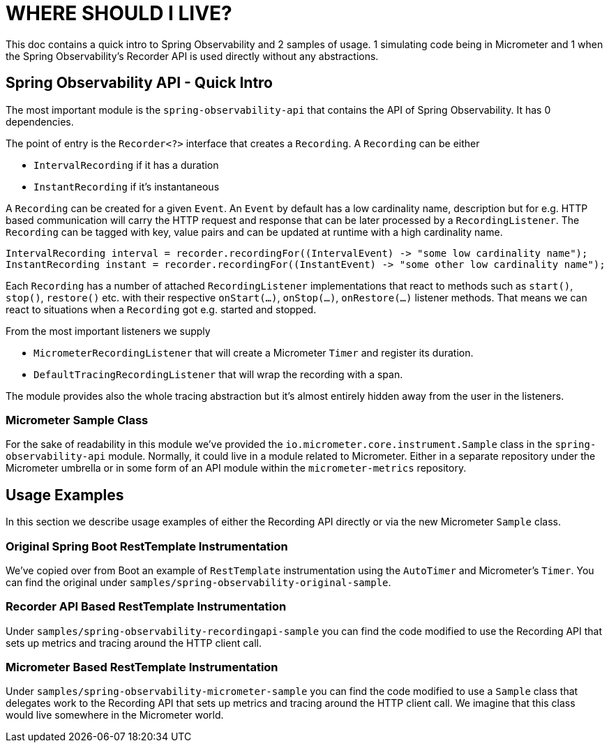 = WHERE SHOULD I LIVE?

This doc contains a quick intro to Spring Observability and 2 samples of usage.
1 simulating code being in Micrometer and 1 when the Spring Observability's Recorder API 
is used directly without any abstractions.

== Spring Observability API - Quick Intro

The most important module is the `spring-observability-api` that contains the API of
Spring Observability. It has 0 dependencies.

The point of entry is the `Recorder<?>` interface that creates a `Recording`. 
A `Recording` can be either 

* `IntervalRecording` if it has a duration
* `InstantRecording` if it's instantaneous

A `Recording` can be created for a given `Event`. An `Event` by default has a low cardinality name,
description but for e.g. HTTP based communication will carry the HTTP request and response that can
be later processed by a `RecordingListener`. The `Recording` can be tagged with key, value pairs and can
be updated at runtime with a high cardinality name.

```java
IntervalRecording interval = recorder.recordingFor((IntervalEvent) -> "some low cardinality name");
InstantRecording instant = recorder.recordingFor((InstantEvent) -> "some other low cardinality name");
```

Each `Recording` has a number of attached `RecordingListener` implementations that react to methods such as
`start()`, `stop()`, `restore()` etc. with their respective `onStart(...)`, `onStop(...)`, `onRestore(...)`
listener methods. That means we can react to situations when a `Recording` got e.g. started and stopped.

From the most important listeners we supply 

* `MicrometerRecordingListener` that will create a Micrometer `Timer`
and register its duration.
* `DefaultTracingRecordingListener` that will wrap the recording with a span.

The module provides also the whole tracing abstraction but it's almost entirely hidden away from the user 
in the listeners.

=== Micrometer Sample Class

For the sake of readability in this module we've provided the `io.micrometer.core.instrument.Sample` class in the 
`spring-observability-api` module. Normally, it could live in a module related to Micrometer. Either in a separate
repository under the Micrometer umbrella or in some form of an API module within the `micrometer-metrics` repository. 

== Usage Examples

In this section we describe usage examples of either the Recording API directly or via the new Micrometer `Sample` class.

=== Original Spring Boot RestTemplate Instrumentation

We've copied over from Boot an example of `RestTemplate` instrumentation using the `AutoTimer` and Micrometer's `Timer`.
You can find the original under `samples/spring-observability-original-sample`.

=== Recorder API Based RestTemplate Instrumentation

Under `samples/spring-observability-recordingapi-sample` you can find the code modified to use the Recording API
that sets up metrics and tracing around the HTTP client call. 

=== Micrometer Based RestTemplate Instrumentation

Under `samples/spring-observability-micrometer-sample` you can find the code modified to use a `Sample` class 
that delegates work to the Recording API that sets up metrics and tracing around the HTTP client call. We imagine
that this class would live somewhere in the Micrometer world.